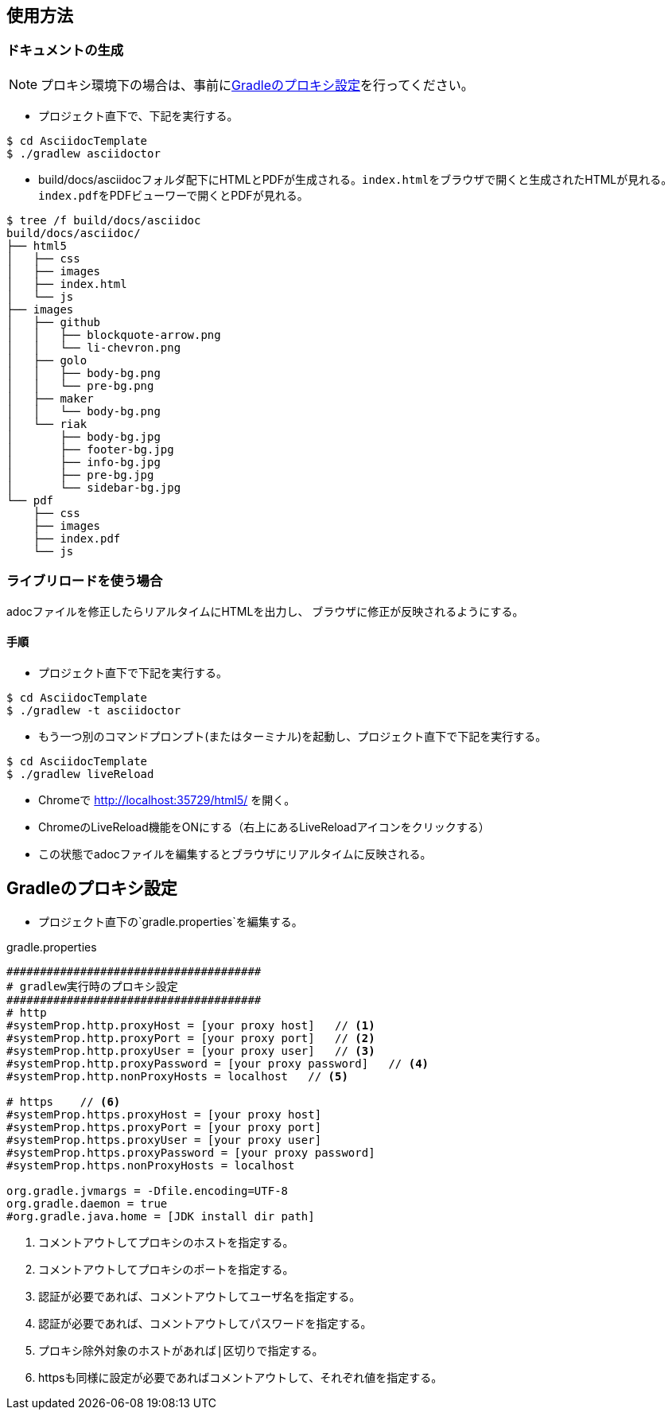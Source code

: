 == 使用方法
=== ドキュメントの生成
NOTE: プロキシ環境下の場合は、事前に<<_gradleのプロキシ設定, Gradleのプロキシ設定>>を行ってください。

* プロジェクト直下で、下記を実行する。

[source, bash]
----
$ cd AsciidocTemplate
$ ./gradlew asciidoctor
----

* build/docs/asciidocフォルダ配下にHTMLとPDFが生成される。``index.html``をブラウザで開くと生成されたHTMLが見れる。``index.pdf``をPDFビューワーで開くとPDFが見れる。
[source, bash]
----
$ tree /f build/docs/asciidoc
build/docs/asciidoc/
├── html5
│   ├── css
│   ├── images
│   ├── index.html
│   └── js
├── images
│   ├── github
│   │   ├── blockquote-arrow.png
│   │   └── li-chevron.png
│   ├── golo
│   │   ├── body-bg.png
│   │   └── pre-bg.png
│   ├── maker
│   │   └── body-bg.png
│   └── riak
│       ├── body-bg.jpg
│       ├── footer-bg.jpg
│       ├── info-bg.jpg
│       ├── pre-bg.jpg
│       └── sidebar-bg.jpg
└── pdf
    ├── css
    ├── images
    ├── index.pdf
    └── js
----


=== ライブリロードを使う場合
adocファイルを修正したらリアルタイムにHTMLを出力し、
ブラウザに修正が反映されるようにする。

==== 手順
* プロジェクト直下で下記を実行する。

[source, bash]
----
$ cd AsciidocTemplate
$ ./gradlew -t asciidoctor
----

* もう一つ別のコマンドプロンプト(またはターミナル)を起動し、プロジェクト直下で下記を実行する。

[source, bash]
----
$ cd AsciidocTemplate
$ ./gradlew liveReload
----

* Chromeで http://localhost:35729/html5/ を開く。

* ChromeのLiveReload機能をONにする（右上にあるLiveReloadアイコンをクリックする）

* この状態でadocファイルを編集するとブラウザにリアルタイムに反映される。


== Gradleのプロキシ設定
* プロジェクト直下の`gradle.properties`を編集する。

.gradle.properties
[source]
----
######################################
# gradlew実行時のプロキシ設定
######################################
# http
#systemProp.http.proxyHost = [your proxy host]   // <1>
#systemProp.http.proxyPort = [your proxy port]   // <2>
#systemProp.http.proxyUser = [your proxy user]   // <3>
#systemProp.http.proxyPassword = [your proxy password]   // <4>
#systemProp.http.nonProxyHosts = localhost   // <5>

# https    // <6>
#systemProp.https.proxyHost = [your proxy host]
#systemProp.https.proxyPort = [your proxy port]
#systemProp.https.proxyUser = [your proxy user]
#systemProp.https.proxyPassword = [your proxy password]
#systemProp.https.nonProxyHosts = localhost

org.gradle.jvmargs = -Dfile.encoding=UTF-8
org.gradle.daemon = true
#org.gradle.java.home = [JDK install dir path]
----
<1> コメントアウトしてプロキシのホストを指定する。
<1> コメントアウトしてプロキシのポートを指定する。
<3> 認証が必要であれば、コメントアウトしてユーザ名を指定する。
<4> 認証が必要であれば、コメントアウトしてパスワードを指定する。
<5> プロキシ除外対象のホストがあれば``|``区切りで指定する。
<6> httpsも同様に設定が必要であればコメントアウトして、それぞれ値を指定する。




